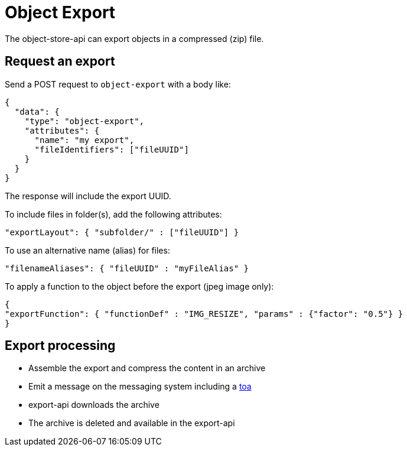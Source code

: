 = Object Export

The object-store-api can export objects in a compressed (zip) file.

== Request an export

Send a POST request to `object-export` with a body like:
```
{
  "data": {
    "type": "object-export",
    "attributes": {
      "name": "my export",
      "fileIdentifiers": ["fileUUID"]
    }
  }
}
```

The response will include the export UUID.

To include files in folder(s), add the following attributes:

```
"exportLayout": { "subfolder/" : ["fileUUID"] }
```

To use an alternative name (alias) for files:
```
"filenameAliases": { "fileUUID" : "myFileAlias" }
```

To apply a function to the object before the export (jpeg image only):
```
{
"exportFunction": { "functionDef" : "IMG_RESIZE", "params" : {"factor": "0.5"} }
}
```

== Export processing

* Assemble the export and compress the content in an archive
* Emit a message on the messaging system including a <<_temporary_object_access, toa>>
* export-api downloads the archive
* The archive is deleted and available in the export-api
